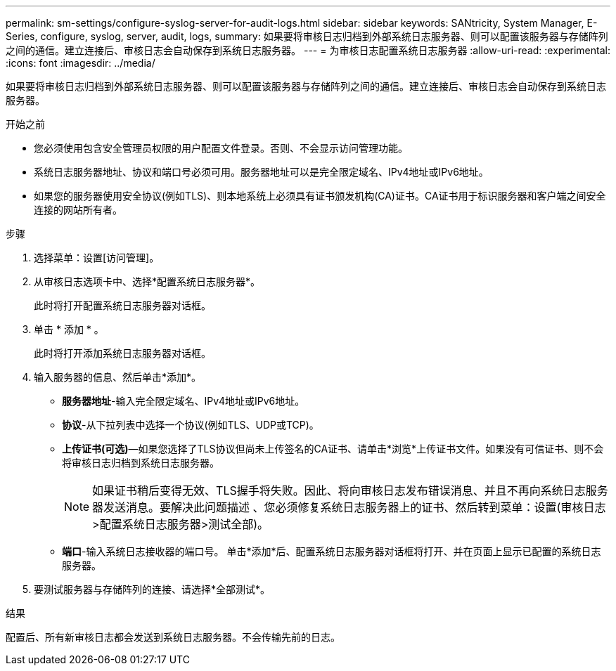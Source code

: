 ---
permalink: sm-settings/configure-syslog-server-for-audit-logs.html 
sidebar: sidebar 
keywords: SANtricity, System Manager, E-Series, configure, syslog, server, audit, logs, 
summary: 如果要将审核日志归档到外部系统日志服务器、则可以配置该服务器与存储阵列之间的通信。建立连接后、审核日志会自动保存到系统日志服务器。 
---
= 为审核日志配置系统日志服务器
:allow-uri-read: 
:experimental: 
:icons: font
:imagesdir: ../media/


[role="lead"]
如果要将审核日志归档到外部系统日志服务器、则可以配置该服务器与存储阵列之间的通信。建立连接后、审核日志会自动保存到系统日志服务器。

.开始之前
* 您必须使用包含安全管理员权限的用户配置文件登录。否则、不会显示访问管理功能。
* 系统日志服务器地址、协议和端口号必须可用。服务器地址可以是完全限定域名、IPv4地址或IPv6地址。
* 如果您的服务器使用安全协议(例如TLS)、则本地系统上必须具有证书颁发机构(CA)证书。CA证书用于标识服务器和客户端之间安全连接的网站所有者。


.步骤
. 选择菜单：设置[访问管理]。
. 从审核日志选项卡中、选择*配置系统日志服务器*。
+
此时将打开配置系统日志服务器对话框。

. 单击 * 添加 * 。
+
此时将打开添加系统日志服务器对话框。

. 输入服务器的信息、然后单击*添加*。
+
** *服务器地址*-输入完全限定域名、IPv4地址或IPv6地址。
** *协议*-从下拉列表中选择一个协议(例如TLS、UDP或TCP)。
** *上传证书(可选)*—如果您选择了TLS协议但尚未上传签名的CA证书、请单击*浏览*上传证书文件。如果没有可信证书、则不会将审核日志归档到系统日志服务器。
+
[NOTE]
====
如果证书稍后变得无效、TLS握手将失败。因此、将向审核日志发布错误消息、并且不再向系统日志服务器发送消息。要解决此问题描述 、您必须修复系统日志服务器上的证书、然后转到菜单：设置(审核日志>配置系统日志服务器>测试全部)。

====
** *端口*-输入系统日志接收器的端口号。
单击*添加*后、配置系统日志服务器对话框将打开、并在页面上显示已配置的系统日志服务器。


. 要测试服务器与存储阵列的连接、请选择*全部测试*。


.结果
配置后、所有新审核日志都会发送到系统日志服务器。不会传输先前的日志。
